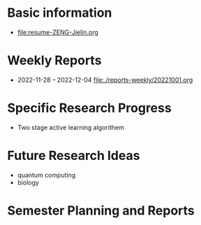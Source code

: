 # -*- coding: utf-8; mode: org -*-

* Basic information
- [[file:resume-ZENG-Jielin.org]]

* Weekly Reports
- 2022-11-28 -- 2022-12-04  [[file:./reports-weekly/20221001.org]]

* Specific Research Progress
- Two stage active learning algorithem
  
* Future Research Ideas
- quantum computing
- biology

* Semester Planning and Reports



  
